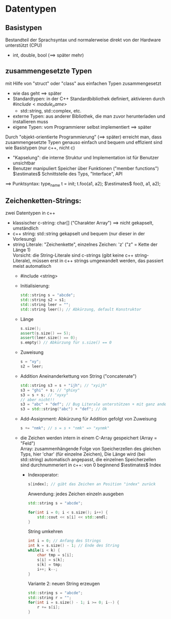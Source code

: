 * Datentypen
** Basistypen
   Bestandteil der Sprachsyntax und normalerweise direkt von der Hardware unterstützt (CPU)
   - int, double, bool ($\implies$ später mehr)
** zusammengesetzte Typen
   mit Hilfe von "struct" oder "class" aus einfachen Typen zusammengesetzt
   - wie das geht $\implies$ später
   - Standardtypen: in der C++ Standardbibliothek definiert, aktivieren durch $\#include <module_name>$
	 - std::string, std::complex, etc.
   - externe Typen: aus anderer Bibliothek, die man zuvor herunterladen und installieren muss
   - eigene Typen: vom Programmierer selbst implementiert $\implies$ später
   Durch "objekt-orientierte Programmierung" ($\implies$ später) erreicht man, dass zusammengesetzte
    Typen genauso einfach und bequem und effizient sind wie Basistypen (nur c++, nicht c)
   - "Kapselung": die interne Struktur und Implementation ist für Benutzer unsichtbar
   - Benutzer manipuliert Speicher über Funktionen ("member functions") $\estimates$ Schnittstelle des Typs, "Interface", API

   $\implies$ Punktsyntax: type_name t = init; t.foo(a1, a2); $\estimates$ foo(t, a1, a2);
** Zeichenketten-Strings:
   zwei Datentypen in c++
   - klassischer c-string: char[] ("Charakter Array") $\implies$ nicht gekapselt, umständlich
   - c++ string: std::string gekapselt und bequem (nur dieser in der Vorlesung)
   - string Literale: "Zeichenkette", einzelnes Zeichen: 'z' ("z" = Kette der Länge 1) \\
	 Vorsicht: die String-Literale sind c-strings (gibt keine c++ string-Literale),
	  müssen erst in c++ strings umgewandelt werden, das passiert meist automatisch
	 - #include <string>
	 - Initialisierung:
	   #+BEGIN_SRC cpp
	   std::string s = "abcde";
	   std::string s2 = s1;
	   std::string leer = "";
	   std::string leer(); // Abkürzung, default Konstruktor
	   #+END_SRC
	 - Länge
	   #+BEGIN_SRC cpp
	   s.size();
	   assert(s.size() == 5);
	   assert(leer.size() == 0);
	   s.empty() // Abkürzung für s.size() == 0
	   #+END_SRC
	 - Zuweisung
	   #+BEGIN_SRC cpp
	   s = "xy";
	   s2 = leer;
	   #+END_SRC
	 - Addition
	   Aneinanderkettung von String ("concatenate")
	   #+BEGIN_SRC cpp
	   std::string s3 = s + "ijh"; // "xyijh"
	   s3 = "ghi" + s; // "ghixy"
	   s3 = s + s; // "xyxy"
	   // aber nicht!!
	   s3 = "abc" + "def"; // Bug Literale unterstützen + mit ganz anderer Bedeutung
	   s3 = std::string("abc") + "def"; // Ok
	   #+END_SRC
	 - Add-Assignment: Abkürzung für Addition gefolgt von Zuweisung
	   #+BEGIN_SRC cpp
	   s += "nmk"; // s = s + "nmk" => "xynmk"
	   #+END_SRC
	 - die Zeichen werden intern in einem C-Array gespeichert (Array = "Feld") \\
	   Array: zusammenhängende Folge von Speicherzellen des gleichen Typs, hier 'char' (für einzelne Zeichen), Die Länge wird (bei std::string) automatisch angepasst, die einzelnen Speicherzellen sind durchnummeriert
	   in c++: von $0$ beginnend $\estimates$ Index
	   - Indexoperator:
		 #+BEGIN_SRC cpp
		 s[index]; // gibt das Zeichen an Position "index" zurück
		 #+END_SRC
		 Anwendung: jedes Zeichen einzeln ausgeben
		 #+BEGIN_SRC cpp
		 std::string s = "abcde";

		 for(int i = 0; i < s.size(); i++) {
			 std::cout << s[i] << std::endl;
		 }
		 #+END_SRC
		 String umkehren
		 #+BEGIN_SRC cpp
		 int i = 0; // Anfang des Strings
		 int k = s.size() - 1; // Ende des String
		 while(i < k) {
			 char tmp = s[i];
			 s[i] = s[k];
			 s[k] = tmp;
			 i++; k--;
		 }
		 #+END_SRC
		 Variante 2: neuen String erzeugen
		 #+BEGIN_SRC cpp
		 std::string s = "abcde";
		 std::string r = "";
		 for(int i = s.size() - 1; i >= 0; i--) {
			 r += s[i];
		 }
		 #+END_SRC
